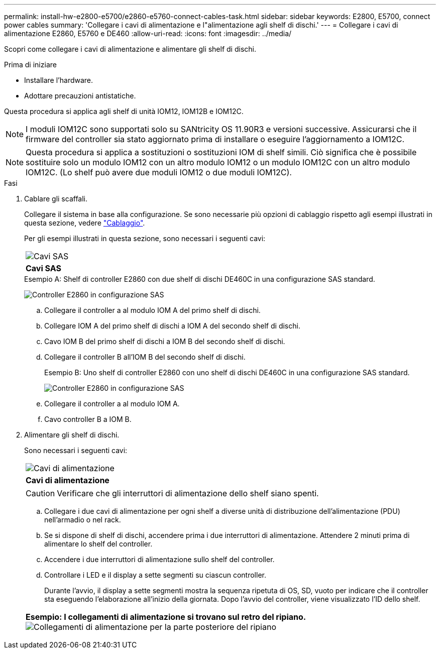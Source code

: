 ---
permalink: install-hw-e2800-e5700/e2860-e5760-connect-cables-task.html 
sidebar: sidebar 
keywords: E2800, E5700, connect power cables 
summary: 'Collegare i cavi di alimentazione e l"alimentazione agli shelf di dischi.' 
---
= Collegare i cavi di alimentazione E2860, E5760 e DE460
:allow-uri-read: 
:icons: font
:imagesdir: ../media/


[role="lead"]
Scopri come collegare i cavi di alimentazione e alimentare gli shelf di dischi.

.Prima di iniziare
* Installare l'hardware.
* Adottare precauzioni antistatiche.


Questa procedura si applica agli shelf di unità IOM12, IOM12B e IOM12C.


NOTE: I moduli IOM12C sono supportati solo su SANtricity OS 11.90R3 e versioni successive. Assicurarsi che il firmware del controller sia stato aggiornato prima di installare o eseguire l'aggiornamento a IOM12C.


NOTE: Questa procedura si applica a sostituzioni o sostituzioni IOM di shelf simili. Ciò significa che è possibile sostituire solo un modulo IOM12 con un altro modulo IOM12 o un modulo IOM12C con un altro modulo IOM12C. (Lo shelf può avere due moduli IOM12 o due moduli IOM12C).

.Fasi
. Cablare gli scaffali.
+
Collegare il sistema in base alla configurazione. Se sono necessarie più opzioni di cablaggio rispetto agli esempi illustrati in questa sezione, vedere link:../install-hw-cabling/index.html["Cablaggio"].

+
Per gli esempi illustrati in questa sezione, sono necessari i seguenti cavi:

+
|===


 a| 
image:../media/sas_cable.png["Cavi SAS"]
 a| 
*Cavi SAS*

|===
+
.Esempio A: Shelf di controller E2860 con due shelf di dischi DE460C in una configurazione SAS standard.
image:../media/example_a_2860.png["Controller E2860 in configurazione SAS"]

+
.. Collegare il controller a al modulo IOM A del primo shelf di dischi.
.. Collegare IOM A del primo shelf di dischi a IOM A del secondo shelf di dischi.
.. Cavo IOM B del primo shelf di dischi a IOM B del secondo shelf di dischi.
.. Collegare il controller B all'IOM B del secondo shelf di dischi.


+
.Esempio B: Uno shelf di controller E2860 con uno shelf di dischi DE460C in una configurazione SAS standard.
image:../media/example_b_2860.png["Controller E2860 in configurazione SAS"]

+
.. Collegare il controller a al modulo IOM A.
.. Cavo controller B a IOM B.


. Alimentare gli shelf di dischi.
+
Sono necessari i seguenti cavi:

+
|===


 a| 
image:../media/power_cable_inst-hw-e2800-e5700.png["Cavi di alimentazione"]
 a| 
*Cavi di alimentazione*

|===
+

CAUTION: Verificare che gli interruttori di alimentazione dello shelf siano spenti.

+
.. Collegare i due cavi di alimentazione per ogni shelf a diverse unità di distribuzione dell'alimentazione (PDU) nell'armadio o nel rack.
.. Se si dispone di shelf di dischi, accendere prima i due interruttori di alimentazione. Attendere 2 minuti prima di alimentare lo shelf del controller.
.. Accendere i due interruttori di alimentazione sullo shelf del controller.
.. Controllare i LED e il display a sette segmenti su ciascun controller.
+
Durante l'avvio, il display a sette segmenti mostra la sequenza ripetuta di OS, SD, vuoto per indicare che il controller sta eseguendo l'elaborazione all'inizio della giornata. Dopo l'avvio del controller, viene visualizzato l'ID dello shelf.



+
|===


 a| 
*Esempio: I collegamenti di alimentazione si trovano sul retro del ripiano.* image:../media/trafford_power.png["Collegamenti di alimentazione per la parte posteriore del ripiano"]

|===

